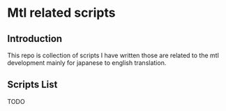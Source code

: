 * Mtl related scripts

  
** Introduction
   This repo is collection of scripts I have written those are related to the mtl development mainly for japanese to english translation.

  
** Scripts List

   TODO
   
